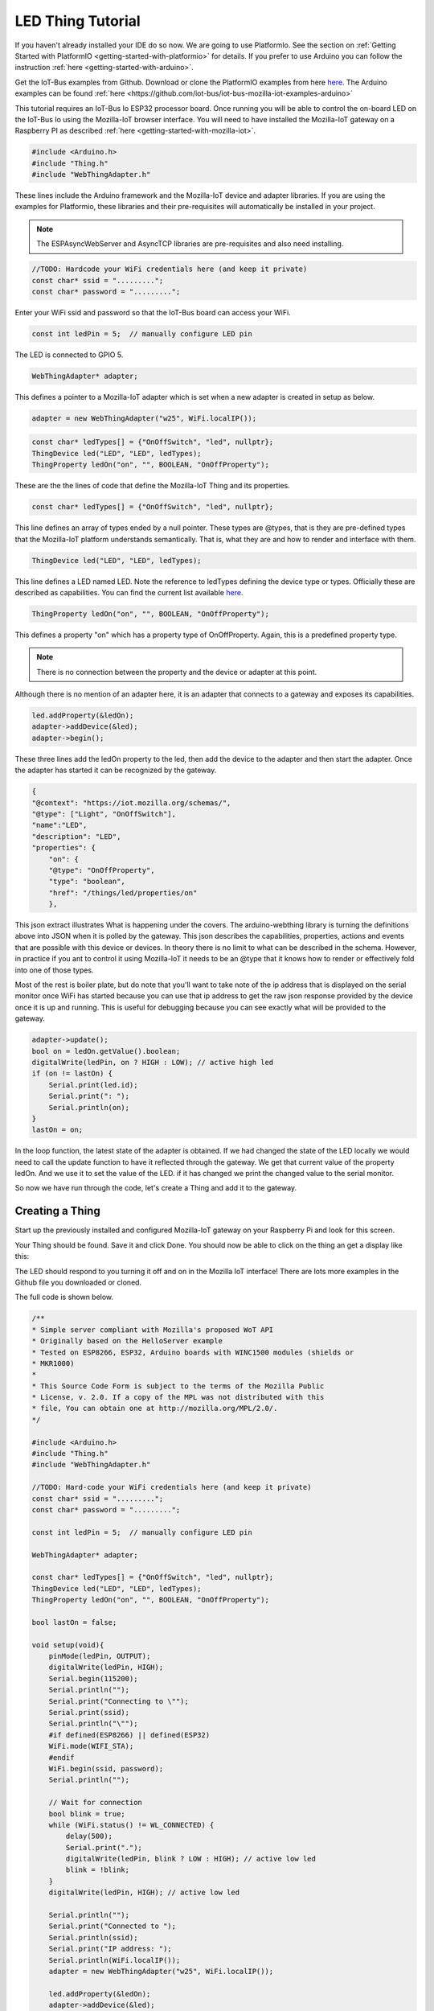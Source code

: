 .. _iot-bus-mozilla-led:

LED Thing Tutorial
==================

If you haven't already installed your IDE do so now. We are going to use PlatformIo. 
See the section on :ref:`Getting Started with PlatformIO <getting-started-with-platformio>` for details. 
If you prefer to use Arduino you can follow the instruction :ref:`here <getting-started-with-arduino>`.

Get the IoT-Bus examples from Github. Download or clone the PlatformIO examples from 
here `here <https://github.com/iot-bus/iot-bus-mozilla-iot-examples-platformio>`_. 
The Arduino examples can be found :ref:`here <https://github.com/iot-bus/iot-bus-mozilla-iot-examples-arduino>`

This tutorial requires an IoT-Bus Io ESP32 processor board. Once running you will be able to control the 
on-board LED on the IoT-Bus Io using the Mozilla-IoT browser interface. You will need to have installed the 
Mozilla-IoT gateway on a Raspberry PI as described :ref:`here <getting-started-with-mozilla-iot>`.

.. code-block:: c++

    #include <Arduino.h>
    #include "Thing.h"
    #include "WebThingAdapter.h"

These lines include the Arduino framework and the Mozilla-IoT device and adapter libraries. 
If you are using the examples for Platformio, these libraries and their pre-requisites 
will automatically be installed in your project.

.. note:: The ESPAsyncWebServer and AsyncTCP libraries are pre-requisites and also need installing. 

.. code-block:: c++

    //TODO: Hardcode your WiFi credentials here (and keep it private)
    const char* ssid = ".........";
    const char* password = ".........";

Enter your WiFi ssid and password so that the IoT-Bus board can access your WiFi.

.. code-block:: c++

    const int ledPin = 5;  // manually configure LED pin

The LED is connected to GPIO 5.

.. code-block:: c++

    WebThingAdapter* adapter;

This defines a pointer to a Mozilla-IoT adapter which is set when a new adapter is created in setup as below.  

.. code-block:: c++

    adapter = new WebThingAdapter("w25", WiFi.localIP());

.. code-block:: c++

    const char* ledTypes[] = {"OnOffSwitch", "led", nullptr};
    ThingDevice led("LED", "LED", ledTypes);
    ThingProperty ledOn("on", "", BOOLEAN, "OnOffProperty");

These are the the lines of code that define the Mozilla-IoT Thing and its properties.

.. code-block:: c++

    const char* ledTypes[] = {"OnOffSwitch", "led", nullptr};

This line defines an array of types ended by a null pointer. These types are @types, that is they are pre-defined types that 
the Mozilla-IoT platform understands semantically. That is, what they are and how to render and interface with them.    

.. code-block:: c++

    ThingDevice led("LED", "LED", ledTypes);

This line defines a LED named LED. Note the reference to ledTypes defining the device type or types. 
Officially these  are described as capabilities.  You can find the current list available `here <https://iot.mozilla.org/schemas/>`_. 

.. code-block:: c++

    ThingProperty ledOn("on", "", BOOLEAN, "OnOffProperty");

This defines a property "on" which has a property type of OnOffProperty. Again, this is a predefined property type.     

.. note:: There is no connection between the property and the device or adapter at this point. 
Although there is no mention of an adapter here, it is an adapter that connects to a gateway and exposes its capabilities. 

.. code-block:: c++

    led.addProperty(&ledOn);
    adapter->addDevice(&led);
    adapter->begin();

These three lines add the ledOn property to the led, then add the device to the adapter and then start the adapter. 
Once the adapter has started it can be recognized by the gateway.

.. code-block:: json

    {
    "@context": "https://iot.mozilla.org/schemas/",
    "@type": ["Light", "OnOffSwitch"],
    "name":"LED",
    "description": "LED",
    "properties": {
        "on": {
        "@type": "OnOffProperty",
        "type": "boolean",
        "href": "/things/led/properties/on"
        },

This json extract illustrates What is happening under the covers. The arduino-webthing library is turning 
the definitions above into JSON when it is polled by the gateway. This json describes the 
capabilities, properties, actions and events that are possible with this device or devices. 
In theory there is no limit to what can be described in the schema.  However, in practice if you ant to control it using 
Mozilla-IoT it needs to be an @type that it knows how to render or effectively fold into one of those types.

Most of the rest is boiler plate, but do note that you'll want to take note of the ip address that is displayed on the serial monitor once
WiFi has started because you can use that ip address to get the raw json response provided by the device once it is up and running. This is useful for debugging
because you can see exactly what will be provided to the gateway.

.. code-block:: c++

    adapter->update();
    bool on = ledOn.getValue().boolean;
    digitalWrite(ledPin, on ? HIGH : LOW); // active high led
    if (on != lastOn) {
        Serial.print(led.id);
        Serial.print(": ");
        Serial.println(on);
    }
    lastOn = on;

In the loop function, the latest state of the adapter is obtained. If we had changed the state of the LED locally 
we would need to call the update function to have it reflected through the gateway. We get that current value of the property ledOn.
And we use it to set the value of the LED. if it has changed we print the changed value to the serial monitor.   

So now we have run through the code, let's create a Thing and add it to the gateway.

Creating a Thing
----------------

Start up the previously installed and configured Mozilla-IoT gateway on your Raspberry Pi and look for this screen.

.. image:: ../_static/mozilla_add_things.png
    :align: center
    :alt: Mozilla Add Things
    :width: 100%

Your Thing should be found. Save it and click Done. You should now be able to click on the thing an get a display like this:

.. image:: ../_static/mozilla_led.png
    :align: center
    :alt: Mozilla LED
    :width: 100%

The LED should respond to you turning it off and on in the Mozilla IoT interface! 
There are lots more examples in the Github file you downloaded or cloned. 

The full code is shown below.

.. code-block:: c++

    /**
    * Simple server compliant with Mozilla's proposed WoT API
    * Originally based on the HelloServer example
    * Tested on ESP8266, ESP32, Arduino boards with WINC1500 modules (shields or
    * MKR1000)
    *
    * This Source Code Form is subject to the terms of the Mozilla Public
    * License, v. 2.0. If a copy of the MPL was not distributed with this
    * file, You can obtain one at http://mozilla.org/MPL/2.0/.
    */

    #include <Arduino.h>
    #include "Thing.h"
    #include "WebThingAdapter.h"

    //TODO: Hard-code your WiFi credentials here (and keep it private)
    const char* ssid = ".........";
    const char* password = ".........";

    const int ledPin = 5;  // manually configure LED pin

    WebThingAdapter* adapter;

    const char* ledTypes[] = {"OnOffSwitch", "led", nullptr};
    ThingDevice led("LED", "LED", ledTypes);
    ThingProperty ledOn("on", "", BOOLEAN, "OnOffProperty");

    bool lastOn = false;

    void setup(void){
        pinMode(ledPin, OUTPUT);
        digitalWrite(ledPin, HIGH);
        Serial.begin(115200);
        Serial.println("");
        Serial.print("Connecting to \"");
        Serial.print(ssid);
        Serial.println("\"");
        #if defined(ESP8266) || defined(ESP32)
        WiFi.mode(WIFI_STA);
        #endif
        WiFi.begin(ssid, password);
        Serial.println("");

        // Wait for connection
        bool blink = true;
        while (WiFi.status() != WL_CONNECTED) {
            delay(500);
            Serial.print(".");
            digitalWrite(ledPin, blink ? LOW : HIGH); // active low led
            blink = !blink;
        }
        digitalWrite(ledPin, HIGH); // active low led

        Serial.println("");
        Serial.print("Connected to ");
        Serial.println(ssid);
        Serial.print("IP address: ");
        Serial.println(WiFi.localIP());
        adapter = new WebThingAdapter("w25", WiFi.localIP());

        led.addProperty(&ledOn);
        adapter->addDevice(&led);
        adapter->begin();
        Serial.println("HTTP server started");
        Serial.print("http://");
        Serial.print(WiFi.localIP());
        Serial.print("/things/");
        Serial.println(led.id);
    }

    void loop(void){
        adapter->update();
        bool on = ledOn.getValue().boolean;
        digitalWrite(ledPin, on ? HIGH : LOW); // active high led
        if (on != lastOn) {
            Serial.print(led.id);
            Serial.print(": ");
            Serial.println(on);
        }
        lastOn = on;
    }